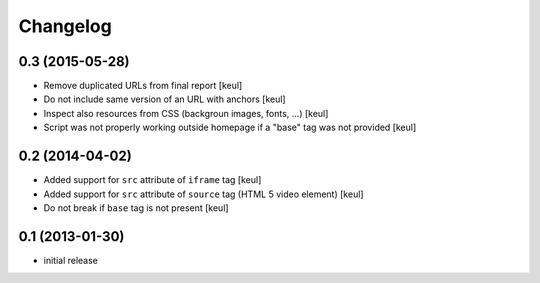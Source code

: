 Changelog
=========

0.3 (2015-05-28)
----------------

- Remove duplicated URLs from final report
  [keul] 
- Do not include same version of an URL with anchors
  [keul]
- Inspect also resources from CSS (backgroun images, fonts, ...)
  [keul]
- Script was not properly working outside homepage if a "base" tag
  was not provided
  [keul]

0.2 (2014-04-02)
----------------

- Added support for ``src`` attribute of ``iframe`` tag
  [keul]
- Added support for ``src`` attribute of ``source`` tag
  (HTML 5 video element)
  [keul]
- Do not break if ``base`` tag is not present
  [keul]

0.1 (2013-01-30)
----------------

- initial release